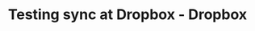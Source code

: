 #+TITLE: Testing sync at Dropbox - Dropbox
#+ROAM_KEY: https://dropbox.tech/infrastructure/-testing-our-new-sync-engine
